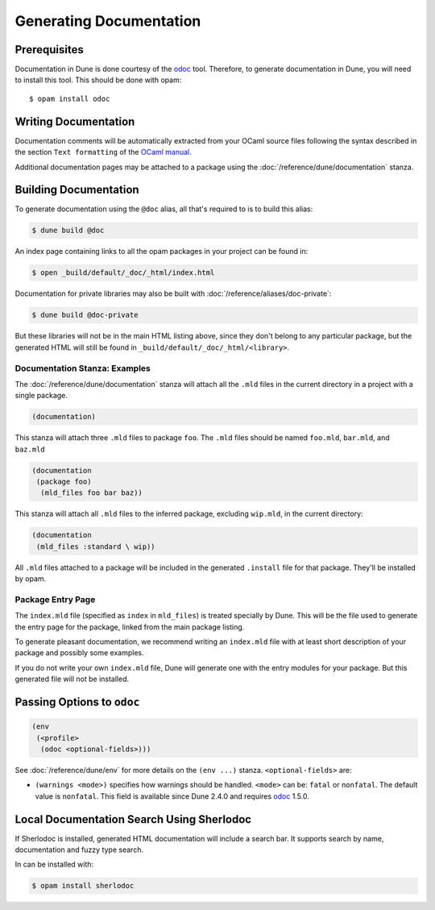 .. _documentation:

************************
Generating Documentation
************************

.. TODO(diataxis)

   Split between:

   - A "generating API documentation" how-to guide
   - Some reference documentation

Prerequisites
=============

Documentation in Dune is done courtesy of the odoc_ tool. Therefore, to
generate documentation in Dune, you will need to install this tool. This
should be done with opam:

::

  $ opam install odoc

Writing Documentation
=====================

Documentation comments will be automatically extracted from your OCaml source
files following the syntax described in the section ``Text formatting`` of
the `OCaml manual <http://caml.inria.fr/pub/docs/manual-ocaml/ocamldoc.html>`_.

Additional documentation pages may be attached to a package using the
:doc:`/reference/dune/documentation` stanza.

Building Documentation
======================

To generate documentation using the ``@doc`` alias, all that's required to is
to build this alias:

.. code:: console

  $ dune build @doc

An index page containing links to all the opam packages in your project can be
found in:

.. code:: console

  $ open _build/default/_doc/_html/index.html

Documentation for private libraries may also be built with
:doc:`/reference/aliases/doc-private`:

.. code:: console

  $ dune build @doc-private

But these libraries will not be in the main HTML listing above, since they
don't belong to any particular package, but the generated HTML will still be
found in ``_build/default/_doc/_html/<library>``.


Documentation Stanza: Examples
------------------------------

The :doc:`/reference/dune/documentation` stanza will attach all the
``.mld`` files in the current directory in a project with a single package.

.. code-block:: dune

   (documentation)

This stanza will attach three ``.mld`` files to package ``foo``. The ``.mld`` files should
be named ``foo.mld``, ``bar.mld``, and ``baz.mld``

.. code-block:: dune

   (documentation
    (package foo)
     (mld_files foo bar baz))

This stanza will attach all ``.mld`` files to the inferred package, 
excluding ``wip.mld``, in the current directory:

.. code-block:: dune

   (documentation
    (mld_files :standard \ wip))

All ``.mld`` files attached to a package will be included in the generated
``.install`` file for that package. They'll be installed by opam.

Package Entry Page
------------------

The ``index.mld`` file (specified as ``index`` in ``mld_files``) is treated
specially by Dune. This will be the file used to generate the entry page for
the package, linked from the main package listing.

To generate pleasant documentation, we recommend writing an ``index.mld`` file
with at least short description of your package and possibly some examples.

If you do not write your own ``index.mld`` file, Dune will generate one with
the entry modules for your package. But this generated file will not be
installed.

.. _odoc-options:

Passing Options to ``odoc``
===========================

.. code-block:: dune

    (env
     (<profile>
      (odoc <optional-fields>)))

See :doc:`/reference/dune/env` for more details on the ``(env ...)``
stanza. ``<optional-fields>`` are:

- ``(warnings <mode>)`` specifies how warnings should be handled. ``<mode>``
  can be: ``fatal`` or ``nonfatal``. The default value is ``nonfatal``. This
  field is available since Dune 2.4.0 and requires odoc_ 1.5.0.

.. _odoc: https://github.com/ocaml-doc/odoc

Local Documentation Search Using Sherlodoc
==========================================

If Sherlodoc is installed, generated HTML documentation will include a
search bar. It supports search by name, documentation and fuzzy type search.

In can be installed with:

.. code:: console

  $ opam install sherlodoc

